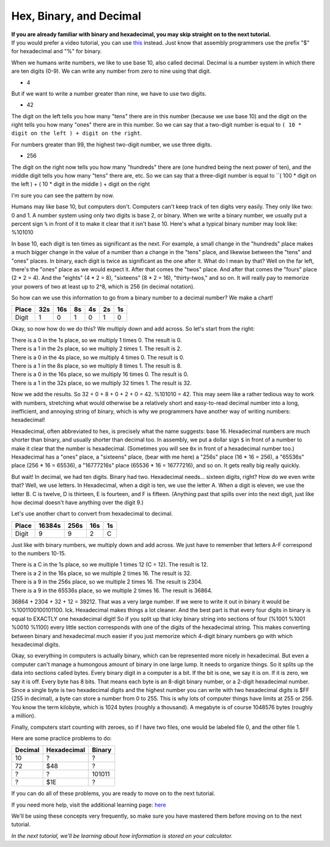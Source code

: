 Hex, Binary, and Decimal
********************************

| **If you are already familiar with binary and hexadecimal, you may skip straight on to the next tutorial.**
| If you would prefer a video tutorial, you can use `this <http://youtu.be/jvx-NrILgpE>`_ instead. Just know that assembly programmers use the prefix "$" for hexadecimal and "%" for binary.

When we humans write numbers, we like to use base 10, also called decimal. Decimal is a number system in which there are ten digits (0-9). We can write any number from zero to nine using that digit.

- 4

But if we want to write a number greater than nine, we have to use two digits.

- 42

The digit on the left tells you how many "tens" there are in this number (because we use base 10) and the digit on the right tells you how many "ones" there are in this number. So we can say that a two-digit number is equal to ``( 10 * digit on the left ) + digit on the right``.

For numbers greater than 99, the highest two-digit number, we use three digits.

- 256

The digit on the right now tells you how many "hundreds" there are (one hundred being the next power of ten), and the middle digit tells you how many "tens" there are, etc. So we can say that a three-digit number is equal to ``( 100 * digit on the left ) + ( 10 * digit in the middle ) + digit on the right

I'm sure you can see the pattern by now.

Humans may like base 10, but computers don't. Computers can't keep track of ten digits very easily. They only like two: 0 and 1. A number system using only two digits is base 2, or binary. When we write a binary number, we usually put a percent sign ``%`` in front of it to make it clear that it isn't base 10. Here's what a typical binary number may look like: %101010

In base 10, each digit is ten times as significant as the next. For example, a small change in the "hundreds" place makes a much bigger change in the value of a number than a change in the "tens" place, and likewise between the "tens" and "ones" places. In binary, each digit is twice as significant as the one after it. What do I mean by that? Well on the far left, there's the "ones" place as we would expect it. After that comes the "twos" place. And after that comes the "fours" place (2 * 2 = 4). And the "eights" (4 * 2 = 8), "sixteens" (8 * 2 = 16), "thirty-twos," and so on. It will really pay to memorize your powers of two at least up to 2^8, which is 256 (in decimal notation).

So how can we use this information to go from a binary number to a decimal number? We make a chart!

======  ======  ======  ======  ======  ======  ======
Place   32s     16s     8s      4s      2s      1s
======  ======  ======  ======  ======  ======  ======
Digit   1       0       1       0       1       0
======  ======  ======  ======  ======  ======  ======
Okay, so now how do we do this? We multiply down and add across. So let's start from the right:

| There is a 0 in the 1s place, so we multiply 1 times 0. The result is 0.
| There is a 1 in the 2s place, so we multiply 2 times 1. The result is 2.
| There is a 0 in the 4s place, so we multiply 4 times 0. The result is 0.
| There is a 1 in the 8s place, so we multiply 8 times 1. The result is 8.
| There is a 0 in the 16s place, so we multiply 16 times 0. The result is 0.
| There is a 1 in the 32s place, so we multiply 32 times 1. The result is 32.

Now we add the results. So 32 + 0 + 8 + 0 + 2 + 0 = 42. %101010 = 42. This may seem like a rather tedious way to work with numbers, stretching what would otherwise be a relatively short and easy-to-read decimal number into a long, inefficient, and annoying string of binary, which is why we programmers have another way of writing numbers: hexadecimal!

Hexadecimal, often abbreviated to hex, is precisely what the name suggests: base 16. Hexadecimal numbers are much shorter than binary, and usually shorter than decimal too. In assembly, we put a dollar sign ``$`` in front of a number to make it clear that the number is hexadecimal. (Sometimes you will see ``0x`` in front of a hexadecimal number too.) Hexadecimal has a "ones" place, a "sixteens" place, (bear with me here) a "256s" place (16 * 16 = 256), a "65536s" place (256 * 16 = 65536), a "16777216s" place (65536 * 16 = 16777216), and so on. It gets really big really quickly.

But wait! In decimal, we had ten digits. Binary had two. Hexadecimal needs... sixteen digits, right? How do we even write that? Well, we use letters. In Hexadecimal, when a digit is ten, we use the letter A. When a digit is eleven, we use the letter B. C is twelve, D is thirteen, E is fourteen, and F is fifteen. (Anything past that spills over into the next digit, just like how decimal doesn't have anything over the digit 9.)

Let's use another chart to convert from hexadecimal to decimal.

======  ======  ======  ======  ======
Place   16384s  256s      16s      1s
======  ======  ======  ======  ======
Digit   9       9       2       C
======  ======  ======  ======  ======
Just like with binary numbers, we multiply down and add across. We just have to remember that letters A-F correspond to the numbers 10-15.

| There is a C in the 1s place, so we multiple 1 times 12 (C = 12). The result is 12.
| There is a 2 in the 16s place, so we multiple 2 times 16. The result is 32.
| There is a 9 in the 256s place, so we multiple 2 times 16. The result is 2304.
| There is a 9 in the 65536s place, so we multiple 2 times 16. The result is 36864.

36864 + 2304 + 32 + 12 = 39212. That was a very large number. If we were to write it out in binary it would be %1001100100101100. Ick. Hexadecimal makes things a lot cleaner. And the best part is that every four digits in binary is equal to EXACTLY one hexadecimal digit! So if you split up that icky binary string into sections of four (%1001 %1001 %0010 %1100) every little section corresponds with one of the digits of the hexadecimal string. This makes converting between binary and hexadecimal much easier if you just memorize which 4-digit binary numbers go with which hexadecimal digits.

Okay, so everything in computers is actually binary, which can be represented more nicely in hexadecimal. But even a computer can't manage a humongous amount of binary in one large lump. It needs to organize things. So it splits up the data into sections called bytes. Every binary digit in a computer is a bit. If the bit is one, we say it is on. If it is zero, we say it is off. Every byte has 8 bits. That means each byte is an 8-digit binary number, or a 2-digit hexadecimal number. Since a single byte is two hexadecimal digits and the highest number you can write with two hexadecimal digits is $FF (255 in decimal), a byte can store a number from 0 to 255. This is why lots of computer things have limits at 255 or 256. You know the term kilobyte, which is 1024 bytes (roughly a thousand). A megabyte is of course 1048576 bytes (roughly a million).

Finally, computers start counting with zeroes, so if I have two files, one would be labeled file 0, and the other file 1.

Here are some practice problems to do:

========  ============  ======  
Decimal   Hexadecimal   Binary    
========  ============  ====== 
10        ?             ?
72        $48           ?       
?         ?             101011  
?         $1E           ?
========  ============  ======  

If you can do all of these problems, you are ready to move on to the next tutorial.

If you need more help, visit the additional learning page: `here </en/latest/al-numbers>`_ 

We'll be using these concepts very frequently, so make sure you have mastered them before moving on to the next tutorial.

*In the next tutorial, we'll be learning about how information is stored on your calculator.*
